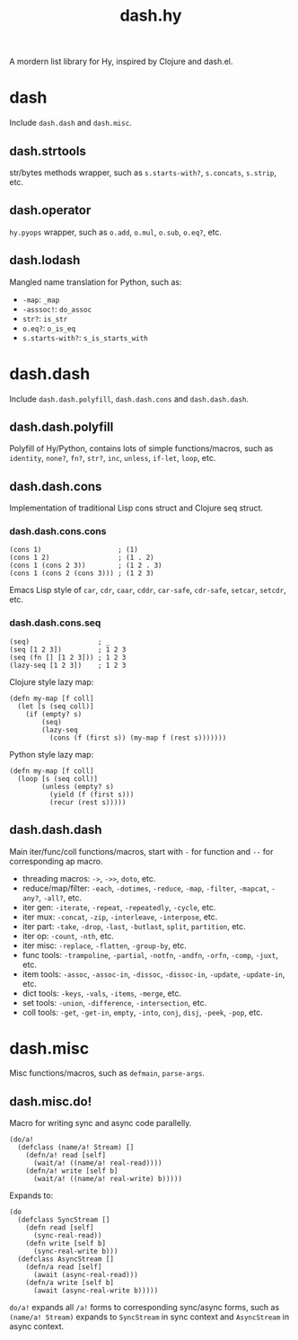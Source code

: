 #+TITLE: dash.hy

A mordern list library for Hy, inspired by Clojure and dash.el.

* dash

Include =dash.dash= and =dash.misc=.

** dash.strtools

str/bytes methods wrapper, such as =s.starts-with?=, =s.concats=,
=s.strip=, etc.

** dash.operator

=hy.pyops= wrapper, such as =o.add=, =o.mul=, =o.sub=, =o.eq?=, etc.

** dash.lodash

Mangled name translation for Python, such as:

- =-map=: =_map=
- =-asssoc!=: =do_assoc=
- =str?=: =is_str=
- =o.eq?=: =o_is_eq=
- =s.starts-with?=: =s_is_starts_with=

* dash.dash

Include =dash.dash.polyfill=, =dash.dash.cons= and =dash.dash.dash=.

** dash.dash.polyfill

Polyfill of Hy/Python, contains lots of simple functions/macros, such
as =identity=, =none?=, =fn?=, =str?=, =inc=, =unless=, =if-let=,
=loop=, etc.

** dash.dash.cons

Implementation of traditional Lisp cons struct and Clojure seq struct.

*** dash.dash.cons.cons

#+begin_src hy
  (cons 1)                   ; (1)
  (cons 1 2)                 ; (1 . 2)
  (cons 1 (cons 2 3))        ; (1 2 . 3)
  (cons 1 (cons 2 (cons 3))) ; (1 2 3)
#+end_src

Emacs Lisp style of =car=, =cdr=, =caar=, =cddr=, =car-safe=,
=cdr-safe=, =setcar=, =setcdr=, etc.

*** dash.dash.cons.seq

#+begin_src hy
  (seq)                 ; _
  (seq [1 2 3])         ; 1 2 3
  (seq (fn [] [1 2 3])) ; 1 2 3
  (lazy-seq [1 2 3])    ; 1 2 3
#+end_src

Clojure style lazy map:

#+begin_src hy
  (defn my-map [f coll]
    (let [s (seq coll)]
      (if (empty? s)
          (seq)
          (lazy-seq
            (cons (f (first s)) (my-map f (rest s)))))))
#+end_src

Python style lazy map:

#+begin_src hy
  (defn my-map [f coll]
    (loop [s (seq coll)]
          (unless (empty? s)
            (yield (f (first s)))
            (recur (rest s)))))
#+end_src

** dash.dash.dash

Main iter/func/coll functions/macros, start with =-= for function and
=--= for corresponding ap macro.

- threading macros: =->=, =->>=, =doto=, etc.
- reduce/map/filter: =-each=, =-dotimes=, =-reduce=, =-map=,
  =-filter=, =-mapcat=, =-any?=, =-all?=, etc.
- iter gen: =-iterate=, =-repeat=, =-repeatedly=, =-cycle=, etc.
- iter mux: =-concat=, =-zip=, =-interleave=, =-interpose=, etc.
- iter part: =-take=, =-drop=, =-last=, =-butlast=, =split=,
  =partition=, etc.
- iter op: =-count=, =-nth=, etc.
- iter misc: =-replace=, =-flatten=, =-group-by=, etc.
- func tools: =-trampoline=, =-partial=, =-notfn=, =-andfn=, =-orfn=,
  =-comp=, =-juxt=, etc.
- item tools: =-assoc=, =-assoc-in=, =-dissoc=, =-dissoc-in=,
  =-update=, =-update-in=, etc.
- dict tools: =-keys=, =-vals=, =-items=, =-merge=, etc.
- set tools: =-union=, =-difference=, =-intersection=, etc.
- coll tools: =-get=, =-get-in=, =empty=, =-into=, =conj=, =disj=,
  =-peek=, =-pop=, etc.


* dash.misc

Misc functions/macros, such as =defmain=, =parse-args=.

** dash.misc.do!

Macro for writing sync and async code parallelly.

#+begin_src hy
  (do/a!
    (defclass (name/a! Stream) []
      (defn/a! read [self]
        (wait/a! ((name/a! real-read))))
      (defn/a! write [self b]
        (wait/a! ((name/a! real-write) b)))))
#+end_src

Expands to:

#+begin_src hy
  (do
    (defclass SyncStream []
      (defn read [self]
        (sync-real-read))
      (defn write [self b]
        (sync-real-write b)))
    (defclass AsyncStream []
      (defn/a read [self]
        (await (async-real-read)))
      (defn/a write [self b]
        (await (async-real-write b)))))
#+end_src

=do/a!= expands all =/a!= forms to corresponding sync/async forms,
such as =(name/a! Stream)= expands to =SyncStream= in sync context and
=AsyncStream= in async context.
